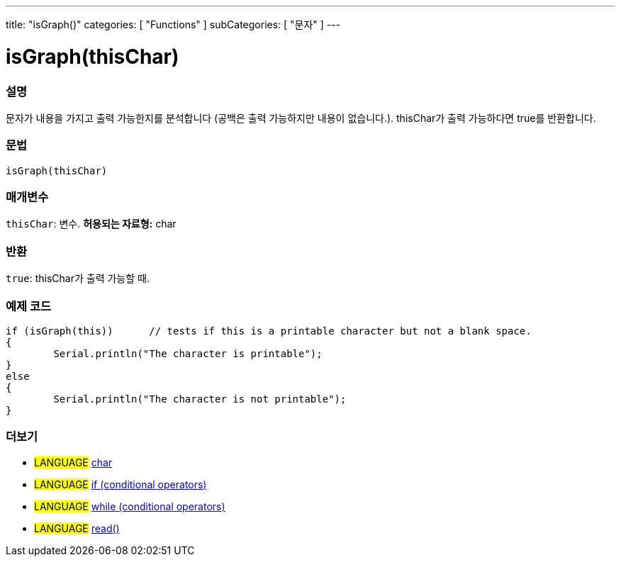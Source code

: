 ---
title: "isGraph()"
categories: [ "Functions" ]
subCategories: [ "문자" ]
---





= isGraph(thisChar)


// OVERVIEW SECTION STARTS
[#overview]
--

[float]
=== 설명
문자가 내용을 가지고 출력 가능한지를 분석합니다 (공백은 출력 가능하지만 내용이 없습니다.). thisChar가 출력 가능하다면 true를 반환합니다.
[%hardbreaks]


[float]
=== 문법
[source,arduino]
----
isGraph(thisChar)
----

[float]
=== 매개변수
`thisChar`: 변수. *허용되는 자료형:* char

[float]
=== 반환
`true`: thisChar가 출력 가능할 때.

--
// OVERVIEW SECTION ENDS



// HOW TO USE SECTION STARTS
[#howtouse]
--

[float]
=== 예제 코드

[source,arduino]
----
if (isGraph(this))      // tests if this is a printable character but not a blank space.
{
	Serial.println("The character is printable");
}
else
{
	Serial.println("The character is not printable");
}

----

--
// HOW TO USE SECTION ENDS


// SEE ALSO SECTION
[#see_also]
--

[float]
=== 더보기

[role="language"]
* #LANGUAGE#  link:../../../variables/data-types/char[char]
* #LANGUAGE#  link:../../../structure/control-structure/if[if (conditional operators)]
* #LANGUAGE#  link:../../../structure/control-structure/while[while (conditional operators)]
* #LANGUAGE# link:../../communication/serial/read[read()]

--
// SEE ALSO SECTION ENDS
